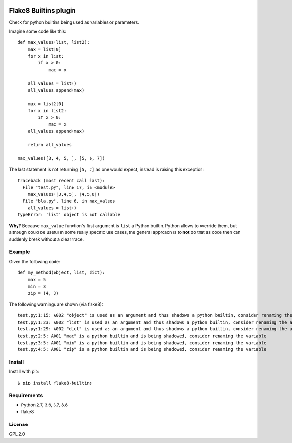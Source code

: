 .. -*- coding: utf-8 -*-

.. image:: https://travis-ci.org/gforcada/flake8-builtins.svg?branch=master
   :target: https://travis-ci.org/gforcada/flake8-builtins

.. image:: https://coveralls.io/repos/gforcada/flake8-builtins/badge.svg?branch=master&service=github
   :target: https://coveralls.io/github/gforcada/flake8-builtins?branch=master

Flake8 Builtins plugin
======================
Check for python builtins being used as variables or parameters.

Imagine some code like this::

    def max_values(list, list2):
        max = list[0]
        for x in list:
            if x > 0:
                max = x

        all_values = list()
        all_values.append(max)

        max = list2[0]
        for x in list2:
            if x > 0:
                max = x
        all_values.append(max)

        return all_values

    max_values([3, 4, 5, ], [5, 6, 7])

The last statement is not returning ``[5, 7]`` as one would expect,
instead is raising this exception::

    Traceback (most recent call last):
      File "test.py", line 17, in <module>
        max_values([3,4,5], [4,5,6])
      File "bla.py", line 6, in max_values
        all_values = list()
    TypeError: 'list' object is not callable

**Why?** Because ``max_value`` function's first argument is ``list`` a Python builtin.
Python allows to override them, but although could be useful in some really specific use cases,
the general approach is to **not** do that as code then can suddenly break without a clear trace.

Example
-------
Given the following code::

    def my_method(object, list, dict):
        max = 5
        min = 3
        zip = (4, 3)

The following warnings are shown (via flake8)::

   test.py:1:15: A002 "object" is used as an argument and thus shadows a python builtin, consider renaming the argument
   test.py:1:23: A002 "list" is used as an argument and thus shadows a python builtin, consider renaming the argument
   test.py:1:29: A002 "dict" is used as an argument and thus shadows a python builtin, consider renaming the argument
   test.py:2:5: A001 "max" is a python builtin and is being shadowed, consider renaming the variable
   test.py:3:5: A001 "min" is a python builtin and is being shadowed, consider renaming the variable
   test.py:4:5: A001 "zip" is a python builtin and is being shadowed, consider renaming the variable

Install
-------
Install with pip::

    $ pip install flake8-builtins

Requirements
------------
- Python 2.7, 3.6, 3.7, 3.8
- flake8

License
-------
GPL 2.0
